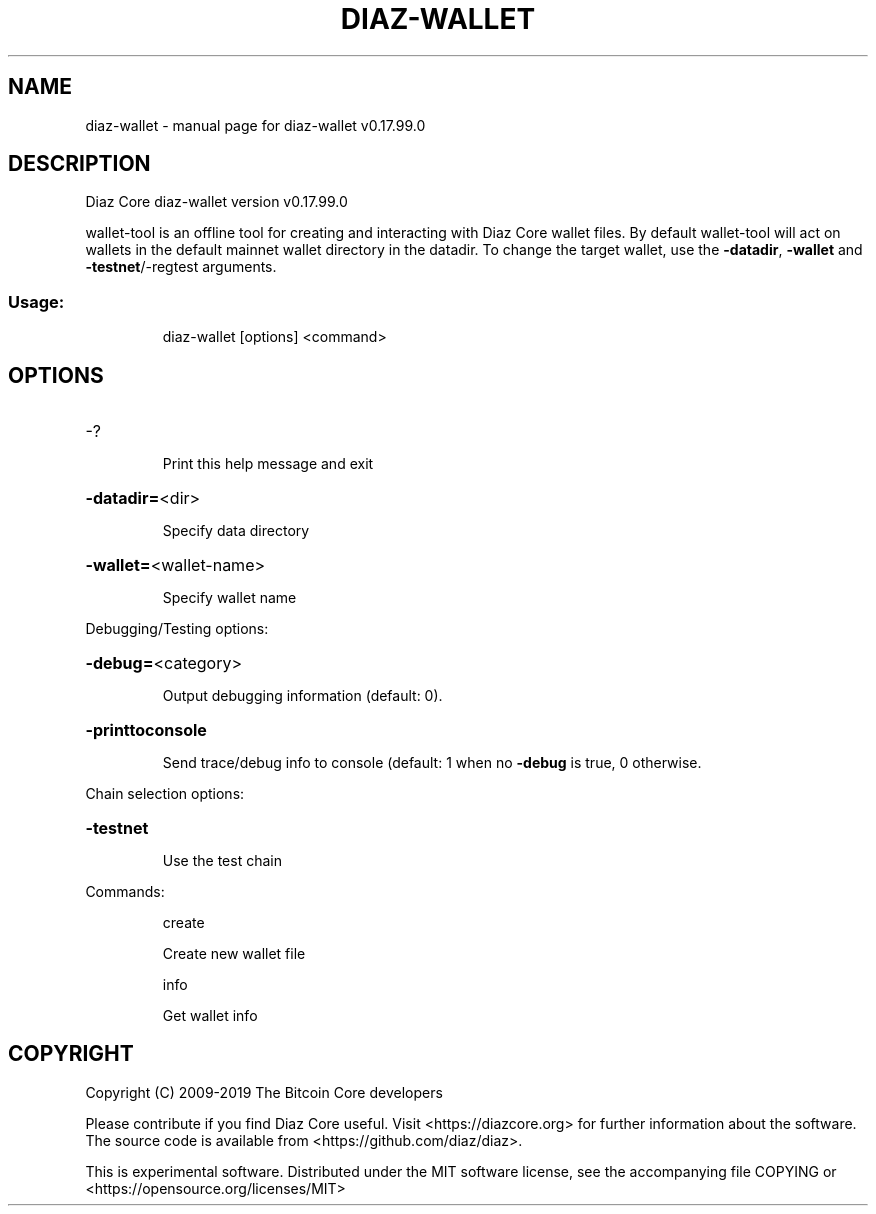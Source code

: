 .\" DO NOT MODIFY THIS FILE!  It was generated by help2man 1.47.6.
.TH DIAZ-WALLET "1" "February 2019" "diaz-wallet v0.17.99.0" "User Commands"
.SH NAME
diaz-wallet \- manual page for diaz-wallet v0.17.99.0
.SH DESCRIPTION
Diaz Core diaz\-wallet version v0.17.99.0
.PP
wallet\-tool is an offline tool for creating and interacting with Diaz Core wallet files.
By default wallet\-tool will act on wallets in the default mainnet wallet directory in the datadir.
To change the target wallet, use the \fB\-datadir\fR, \fB\-wallet\fR and \fB\-testnet\fR/\-regtest arguments.
.SS "Usage:"
.IP
diaz\-wallet [options] <command>
.SH OPTIONS
.HP
\-?
.IP
Print this help message and exit
.HP
\fB\-datadir=\fR<dir>
.IP
Specify data directory
.HP
\fB\-wallet=\fR<wallet\-name>
.IP
Specify wallet name
.PP
Debugging/Testing options:
.HP
\fB\-debug=\fR<category>
.IP
Output debugging information (default: 0).
.HP
\fB\-printtoconsole\fR
.IP
Send trace/debug info to console (default: 1 when no \fB\-debug\fR is true, 0
otherwise.
.PP
Chain selection options:
.HP
\fB\-testnet\fR
.IP
Use the test chain
.PP
Commands:
.IP
create
.IP
Create new wallet file
.IP
info
.IP
Get wallet info
.SH COPYRIGHT
Copyright (C) 2009-2019 The Bitcoin Core developers

Please contribute if you find Diaz Core useful. Visit
<https://diazcore.org> for further information about the software.
The source code is available from <https://github.com/diaz/diaz>.

This is experimental software.
Distributed under the MIT software license, see the accompanying file COPYING
or <https://opensource.org/licenses/MIT>
